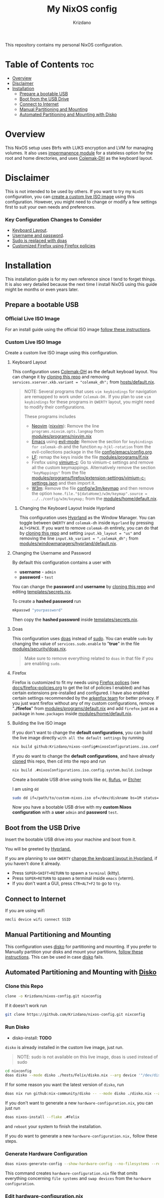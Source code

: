 #+TITLE: My NixOS config
#+AUTHOR: Krizdano
#+DESCRIPTION: My personal nixos configuration
#+STARTUP: overview

This repository contains my personal NixOS configuration.

* Table of Contents :toc:
- [[#overview][Overview]]
- [[#disclaimer][Disclaimer]]
- [[#installation][Installation]]
  - [[#prepare-a-bootable-usb][Prepare a bootable USB]]
  - [[#boot-from-the-usb-drive][Boot from the USB Drive]]
  - [[#connect-to-internet][Connect to Internet]]
  - [[#manual-partitioning-and-mounting][Manual Partitioning and Mounting]]
  - [[#automated-partitioning-and-mounting-with-disko][Automated Partitioning and Mounting with Disko]]

* Overview
This NixOS setup uses Btrfs with LUKS encryption and LVM for managing volumes.
It also uses [[https://github.com/nix-community/impermanence][impermanence module]] for a stateless option for the root and home directories, and uses [[https://colemakmods.github.io/mod-dh/][Colemak-DH]] as the keyboard layout.

* Disclaimer
This is not intended to be used by others. If you want to try my ~NixOS~ configuration,
you can [[#Custom-live-ISO-using-this-configuration][create a custom live ISO image]] using this configuration.
However, you might need to change or modify a few settings first to suit your own needs and preferences.

*** Key Configuration Changes to Consider
- [[#keyboard-layout][Keyboard Layout]].
- [[#Changing-the-username-and-password][Username and password]].
- [[#Doas][Sudo is replaced with doas]]
- [[#firefox][Customized Firefox using Firefox policies]]

* Installation
This installation guide is for my own reference since I tend to forget things. It is also very detailed
because the next time I install NixOS using this guide might be months or even years later.

** Prepare a bootable USB
*** Official Live ISO Image
For an install guide using the official ISO image [[file:docs/nixos-install-using-official-iso-image.org][follow these instructions]].

*** Custom Live ISO Image
:PROPERTIES:
:CUSTOM_ID: Custom-live-ISO-using-this-configuration
:END:

Create a custom live ISO image using this configuration.

**** Keyboard Layout
:PROPERTIES:
:CUSTOM_ID: keyboard-layout
:END:

This configuration uses [[https://colemakmods.github.io/mod-dh/][Colemak-DH]] as the default keyboad layout. You can change it
by [[#Clone-this-repo][cloning this repo]] and removing ~services.xserver.xkb.variant = "colemak_dh";~ from [[file:hosts/default.nix::variant][hosts/default.nix]].

#+begin_quote
NOTE: Several programs that uses ~vim keybindings~ for navigation are remapped to work under ~Colemak-DH.~
If you plan to use ~vim keybindings~ for these programs in ~QWERTY~ layout, you might need to modify their configurations.

These programs includes
- [[https://neovim.io/][Neovim]] ([[https://github.com/nix-community/nixvim][nixvim]]): Remove the line ~programs.nixvim.opts.langmap~ from [[file:./modules/programs/nixvim.nix::langmap][modules/programs/nixvim.nix]]
- [[https://www.gnu.org/software/emacs/][Emacs]] using [[https://github.com/emacs-evil/evil][evil-mode]]: Remove the section for ~keybindings for colemak-dh~ and the function ~my-hjkl-rotation~
  from the evil-collections package in the file [[file:./config/emacs/config.org][config/emacs/config.org]].
- [[https://github.com/gokcehan/lf][LF]]: remap the keys inside the file [[file:./modules/programs/lf.nix][modules/programs/lf.nix]]
- Firefox using [[https://addons.mozilla.org/addon/vimium-c/][vimium-c]]: Go to vimium-c settings and remove all the custom keymappings.
  Alternatively remove the section ~"keyMappings"~ from the file [[file:./modules/programs/firefox/extension-settings/vimium-c-settings.json][modules/programs/firefox/extension-settings/vimium-c-settings.json]]
  and then import it.
- [[https://w3m.sourceforge.net/][W3m]]: Remove the file [[file:./config/w3m/keymap][config/w3m/keymap]] and then remove the option ~home.file."${dataHome}/w3m/keymap".source = ../../config/w3m/keymap;~
  from the [[file:./modules/home/default.nix][modules/home/default.nix]].
#+end_quote

***** Changing the Keyboard Layout Inside Hyprland
:PROPERTIES:
:CUSTOM_ID: Changing-keyboard-Layout-in-hyprland
:END:

This configuration uses [[https://hyprland.org][Hyprland]] as the Window Manager. You can toggle
between ~QWERTY~ and ~colemak-dh~ inside ~Hyprland~ by pressing ~ALT+SPACE~. If you want to
remove ~colemak-dh~ entirely, you can do that by [[#Clone-this-repo][cloning this repo]] and setting ~input.kb_layout = "us"~ and
removing the line ~input.kb_variant = ",colemak_dh";~ from [[file:modules/windowmanagers/hyprland/default.nix::kb_variant][modules/windowmanagers/hyprland/default.nix]].

**** Changing the Username and Password
:PROPERTIES:
:CUSTOM_ID:   Changing-the-username-and-password
:END:

By default this configuration contains a user with

- *username* - ~admin~
- *password* - ~test~

You can change the *password* and *username* by [[#Clone-this-repo][cloning this repo]]
and editing [[file:templates/secrets.nix][templates/secrets.nix]].

To create a *hashed password* run

#+begin_src bash
mkpasswd "yourpassword"
#+end_src

Then copy the *hashed password* inside [[file:templates/secrets.nix][templates/secrets.nix]].

**** Doas
:PROPERTIES:
:CUSTOM_ID: Doas
:END:

This configuration uses [[https://github.com/Duncaen/OpenDoas][doas]] instead of [[https://www.sudo.ws/][sudo]].
You can enable ~sudo~ by changing the value of ~services.sudo.enable~ to "*true*"
in the file [[file:./modules/security/doas.nix][modules/security/doas.nix]].

#+begin_quote
Make sure to remove everything related to ~doas~ in that file if you are enabling ~sudo~.
#+end_quote

**** Firefox
:PROPERTIES:
:CUSTOM_ID: Firefox
:END:

Firefox is customized to fit my needs using [[https://support.mozilla.org/en-US/kb/customizing-firefox-using-policiesjson][Firefox polices]] (see [[file:./docs/firefox-policies.org][docs/firefox-policies.org]] to get the list of policies I enabled)
and has certain extensions pre-installed and configured. I have also enabled certain settings recommended by the [[https://github.com/arkenfox/user.js][arkenfox team]] for better
privacy. If you just want firefox without any of my custom configurations, remove "*./firefox*" from [[file:./modules/programs/default.nix::./firefox][modules/programs/default.nix]]
and add ~firefox~ just as a package in ~home.packages~ inside [[file:./modules/home/default.nix::packages][modules/home/default.nix]].

**** Building the live ISO image
If you don't want to change the *default configurations*, you can build the live image directly ~with all the default settings~ by running

#+begin_src bash
  nix build github:Krizdano/nixos-config#nixosConfigurations.iso.config.system.build.isoImage
#+end_src

If you do want to change the *default configurations*, and have already [[#Clone-this-repo][cloned]] this repo, then cd into the repo and run

#+begin_src bash
  nix build .#nixosConfigurations.iso.config.system.build.isoImage
#+end_src

Create a bootable USB drive using tools like ~dd~, [[https://rufus.ie/][Rufus]], or [[https://www.balena.io/etcher][Etcher]]

I am using ~dd~

#+begin_src bash
  sudo dd if=/path/to/custom-nixos.iso of=/dev/diskname bs=1M status=progress
#+end_src

Now you have a bootable USB drive with my *custom Nixos configuration* with a *user* ~admin~ and *password* ~test~.

** Boot from the USB Drive
Insert the bootable USB drive into your machine and boot from it.

You will be greeted by [[https://hyprland.org][Hyprland.]]

If you are planning to use ~QWERTY~ [[#Changing-keyboard-Layout-in-hyprland][change the keyboard layout in Hyprland]], if you haven't done it already.

- Press =SUPER+SHIFT+RETURN= to spawn a ~terminal~ (kitty).
- Press =SUPER+RETURN= to spawn a terminal inside ~emacs~ (vterm).
- If you don't want a GUI, press =CTR+ALT+F2= to go to ~tty~.

** Connect to Internet
If you are using wifi
#+begin_src bash
  nmcli device wifi connect SSID
#+end_src

** Manual Partitioning and Mounting
:PROPERTIES:
:CUSTOM-ID: disko-or-manual-partitioning
:END:

This configuration uses [[https://github.com/nix-community/disko][disko]] for partitioning and mounting. If you prefer to Manually partition
your disks and mount your partitions, [[file:docs/nixos-manual-partitioning-and-mounting.org][follow these instructions]]. This can be used in case [[https://github.com/nix-community/disko][disko]] fails.

** Automated Partitioning and Mounting with [[https://github.com/nix-community/disko][Disko]]
*** Clone this Repo
:PROPERTIES:
:CUSTOM_ID: Clone-this-repo
:END:

#+begin_src bash
  clone -o Krizdano/nixos-config.git nixconfig
#+end_src

If it doesn't work run

#+begin_src bash
  git clone https://github.com/Krizdano/nixos-config.git nixconfig
#+end_src

*** Run Disko
- disko-install: *TODO*

~disko~ is already installed in the custom live image, just run.

#+begin_quote
NOTE: sudo is not available on this live image, doas is used instead of sudo
#+end_quote

#+begin_src bash
  cd nixconfig
  doas disko --mode disko ./hosts/Felix/disko.nix --arg device '"/dev/diskname"'
#+end_src

If for some reason you want the latest version of ~disko~, run

#+begin_src bash
  doas nix run github:nix-community/disko -- --mode disko ./disko.nix --arg device '"/dev/diskname"'
#+end_src

If you don't want to generate a new ~hardware-configuration.nix~, you can just run

#+begin_src bash
  doas nixos-install --flake .#Felix
#+end_src

and ~reboot~ your system to finish the installation.

If you do want to generate a new ~hardware-configuration.nix,~ follow these steps.

*** Generate Hardware Configuration

#+begin_src bash
  doas nixos-generate-config --show-hardware-config --no-filesystems --root /mnt > hosts/felix/hardware-configuration.nix
#+end_src

This command creates ~hardware-configuration.nix~ file that omits everything concerning ~file systems~ and ~swap devices~ from the =hardware configuration=.

*** Edit hardware-configuration.nix

Remove some options that are automatically generated by ~nixos-generate-config~ inside ~hardware-configuration.nix~.

- ~networking.useDHCP~
  - It is already defined in [[file:./hosts/felix/default.nix][hosts/felix/default.nix]]
  - Remove it from newly generated [[file:hosts/felix/hardware-configuration.nix][hardware-configuration.nix]]
- ~nixpkgs.hostPlatform~
  - It is already defined in [[file:flake.nix][flake.nix]]
  - Remove it from new generated [[file:./hosts/felix/hardware-configuration.nix][hardware-configuration.nix]]

#+begin_quote
Removing these options are not necessary. It is done to avoid duplication.
#+end_quote

If you want use [[https://www.nano-editor.org/][nano]] to edit ~hardware-configuration.nix~, run

#+begin_src bash
  shell nano
  nano hosts/felix/hardware-configuration.nix
#+end_src

~Neovim~ and ~Emacs~ are also available in this live image but are remapped to use ~Colemak-DH~
As the keyboard layout. See the [[#Keyboard-layout][keyboard layout]] section if you want to change that.


*** Install NixOS
#+begin_src bash
   doas nixos-install --flake .#Felix
#+end_src

Follow the prompts to set the *root* password and complete the installation.

#+begin_quote
NOTE: The *root* password and *user* password will be reset to ~test~ after reboot.
You can change it by editing [[file:templates/secrets.nix][templates/secrets.nix]]. see section [[#changing-the-username-and-password][changing username and password]] for more info.
#+end_quote

After you install ~NixOS~ with this config, any changes you made to the config won’t be saved
after a reboot unless you save them somewhere persistent. Make sure to save them somewhere inside the ~/mnt~ directory.
for example

#+begin_src bash
  cd ../
  doas cp -r nixconfig /mnt/persist/
#+end_src

The default place where ~NixOS~ looks for configurations are inside =/etc/nixos= (=/mnt/etc/nixos= in this case). I currently keep
the configuration files inside (=/mnt=) =/persist/home/.config/nixconfig= which links to =/home/user/.config/nixconfig=. If you plan to change
the configuration location make sure to update ~$NIXOS_CONFIG~ variable inside [[file:modules/home/default.nix::NIXOS_CONFIG][modules/home/default.nix]]

*** Reboot
Your installation is complete. Now go ahead and reboot your system.

#+begin_src bash
  reboot
#+end_src

Remove the USB drive and boot into your newly installed NixOS system.
